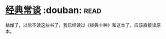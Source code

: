 * [[https://book.douban.com/subject/1027074/][经典常谈]]    :douban::read:
枯燥了，以后不读这些书了，我已经读过《经典十种》和这本了，应该直接读原本。
